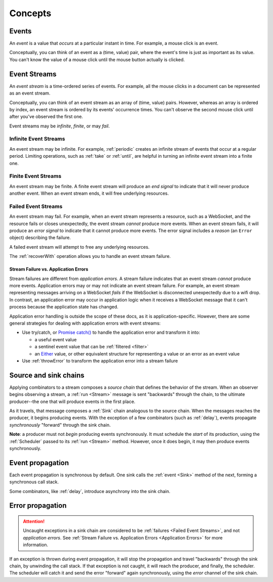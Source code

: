 Concepts
========

Events
------

An *event* is a value that *occurs* at a particular instant in time.  For example, a mouse click is an event.

Conceptually, you can think of an event as a (time, value) pair, where the event's time is just as important as its value. You can't know the value of a mouse click until the mouse button actually is clicked.

Event Streams
-------------

An *event stream* is a time-ordered series of events.  For example, all the mouse clicks in a document can be represented as an event stream.

Conceptually, you can think of an event stream as an array of (time, value) pairs.  However, whereas an array is ordered by index, an event stream is ordered by its events' occurrence times.  You can't observe the second mouse click until after you've observed the first one.

Event streams may be *infinite*, *finite*, or may *fail*.

Infinite Event Streams
^^^^^^^^^^^^^^^^^^^^^^

An event stream may be infinite.  For example, :ref:`periodic` creates an infinite stream of events that occur at a regular period.  Limiting operations, such as :ref:`take` or :ref:`until`, are helpful in turning an infinite event stream into a finite one.

Finite Event Streams
^^^^^^^^^^^^^^^^^^^^

An event stream may be finite.  A finite event stream will produce an *end signal* to indicate that it will never produce another event.  When an event stream ends, it will free underlying resources.

.. _Failed Event Streams:

Failed Event Streams
^^^^^^^^^^^^^^^^^^^^

An event stream may fail.  For example, when an event stream represents a resource, such as a WebSocket, and the resource fails or closes unexpectedly, the event stream *cannot* produce more events.  When an event stream fails, it will produce an *error signal* to indicate that it cannot produce more events.  The error signal includes a *reason* (an ``Error`` object) describing the failure.

A failed event stream will attempt to free any underlying resources.

The :ref:`recoverWith` operation allows you to handle an event stream failure.

.. _Application Errors:

Stream Failure vs. Application Errors
`````````````````````````````````````

Stream failures are different from *application errors*.  A stream failure indicates that an event stream *cannot* produce more events.  Application errors may or may not indicate an event stream failure.  For example, an event stream representing messages arriving on a WebSocket *fails* if the WebSocket is disconnected unexpectedly due to a wifi drop.  In contrast, an application error may occur in application logic when it receives a WebSocket message that it can't process because the application state has changed.

Application error handling is outside the scope of these docs, as it is application-specific.  However, there are some general strategies for dealing with application errors with event streams:

* Use try/catch, or `Promise catch() <https://developer.mozilla.org/en-US/docs/Web/JavaScript/Reference/Global_Objects/Promise/catch>`_ to handle the application error and transform it into:

  * a useful event value
  * a sentinel event value that can be :ref:`filtered <filter>`
  * an `Either <https://github.com/sanctuary-js/sanctuary#either-type>`_ value, or other equivalent structure for representing a value or an error as an event value

* Use :ref:`throwError` to transform the application error into a stream failure

Source and sink chains
----------------------

Applying combinators to a stream composes a *source chain* that defines the behavior of the stream.  When an observer begins observing a stream, a :ref:`run <Stream>` message is sent "backwards" through the chain, to the ultimate producer--the one that will produce events in the first place.

As it travels, that message composes a :ref:`Sink` chain analogous to the source chain.  When the messages reaches the producer, it begins producing events.  With the exception of a few combinators (such as :ref:`delay`), events propagate *synchronously* "forward" through the sink chain.

**Note**: a producer must not *begin* producing events synchronously.  It must schedule the *start* of its production, using the :ref:`Scheduler` passed to its :ref:`run <Stream>` method.  However, once it does begin, it may then produce events synchronously.

Event propagation
-----------------

Each event propagation is synchronous by default.  One sink calls the :ref:`event <Sink>` method of the next, forming a synchronous call stack.

Some combinators, like :ref:`delay`, introduce asynchrony into the sink chain.

Error propagation
-----------------

.. attention:: Uncaught exceptions in a sink chain are considered to be :ref:`failures <Failed Event Streams>`, and not *application errors*.  See :ref:`Stream Failure vs. Application Errors <Application Errors>` for more information.

If an exception is thrown during event propagation, it will stop the propagation and travel "backwards" through the sink chain, by unwinding the call stack.  If that exception is not caught, it will reach the producer, and finally, the scheduler.  The scheduler will catch it and send the error "forward" again synchronously, using the `error` channel of the sink chain.
